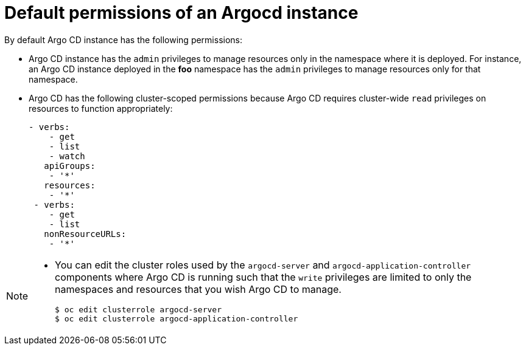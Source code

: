 // Module included in the following assembly:
//
// * gitops/configuring_argo_cd_to_recursively_sync_a_git_repository_with_your_application/configuring-an-openshift-cluster-by-deploying-an-application-with-cluster-configurations.adoc

:_mod-docs-content-type: PROCEDURE
[id="default-permissions-of-an-argocd-instance.adoc{context}"]

= Default permissions of an Argocd instance

By default Argo CD instance has the following permissions:

* Argo CD instance has the `admin` privileges to manage resources only in the namespace where it is deployed. For instance, an Argo CD instance deployed in the **foo** namespace has the `admin` privileges to manage resources only for that namespace.

* Argo CD has the following cluster-scoped permissions because Argo CD requires cluster-wide `read` privileges on resources to function appropriately:
+
[source,yaml]
----
- verbs:
    - get
    - list
    - watch
   apiGroups:
    - '*'
   resources:
    - '*'
 - verbs:
    - get
    - list
   nonResourceURLs:
    - '*'
----

[NOTE]
====
* You can edit the cluster roles used by the `argocd-server` and `argocd-application-controller` components where Argo CD is running such that the `write` privileges are limited to only the namespaces and resources that you wish Argo CD to manage.
+
[source,terminal]
----
$ oc edit clusterrole argocd-server
$ oc edit clusterrole argocd-application-controller
----
====
